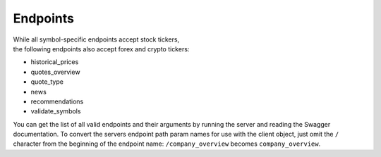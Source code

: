 Endpoints
=========

| While all symbol-specific endpoints accept stock tickers,
| the following endpoints also accept forex and crypto tickers:

* historical_prices
* quotes_overview
* quote_type
* news
* recommendations
* validate_symbols


You can get the list of all valid endpoints and their arguments
by running the server and reading the Swagger documentation.
To convert the servers endpoint path param names for use with the client object,
just omit the ``/`` character from the beginning of the endpoint name:
``/company_overview`` becomes ``company_overview``.